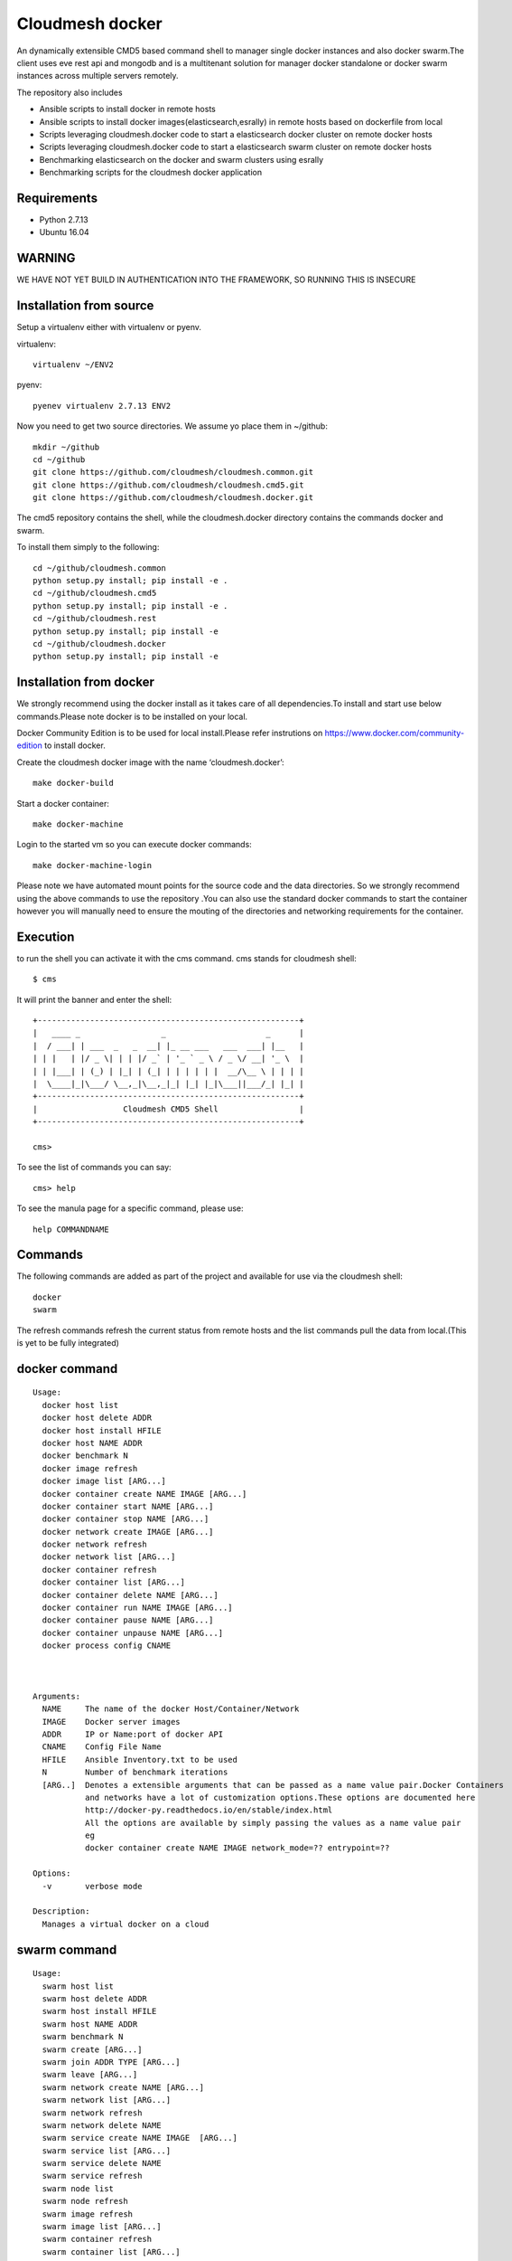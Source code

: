 Cloudmesh docker
==============

An dynamically extensible CMD5 based command shell to manager single docker
instances and also docker swarm.The client uses eve rest api and mongodb
and is a multitenant solution for manager docker standalone or docker swarm
instances across multiple servers remotely.

The repository also includes

- Ansible scripts to install docker in remote hosts
- Ansible scripts to install docker images(elasticsearch,esrally) in remote hosts based 
  on dockerfile from local
- Scripts leveraging cloudmesh.docker code to start a elasticsearch docker cluster on 
  remote docker hosts
- Scripts leveraging cloudmesh.docker code to start a elasticsearch swarm cluster on 
  remote docker hosts
- Benchmarking elasticsearch on the docker and swarm clusters using esrally 
- Benchmarking scripts for the cloudmesh docker application 

	
Requirements
------------

* Python 2.7.13
* Ubuntu 16.04

WARNING
-------

WE HAVE NOT YET BUILD IN AUTHENTICATION INTO THE FRAMEWORK, SO RUNNING THIS IS INSECURE

Installation from source
------------------------

Setup a virtualenv either with virtualenv or pyenv.

virtualenv::

    virtualenv ~/ENV2

pyenv::

    pyenev virtualenv 2.7.13 ENV2

Now you need to get two source directories. We assume yo place them in
~/github::

    mkdir ~/github
    cd ~/github
    git clone https://github.com/cloudmesh/cloudmesh.common.git
    git clone https://github.com/cloudmesh/cloudmesh.cmd5.git
    git clone https://github.com/cloudmesh/cloudmesh.docker.git

The cmd5 repository contains the shell, while the cloudmesh.docker directory
contains the commands docker and swarm.

To install them simply to the following::

    cd ~/github/cloudmesh.common
    python setup.py install; pip install -e .
    cd ~/github/cloudmesh.cmd5
    python setup.py install; pip install -e .
    cd ~/github/cloudmesh.rest
    python setup.py install; pip install -e
    cd ~/github/cloudmesh.docker
    python setup.py install; pip install -e

Installation from docker
------------------------

We strongly recommend using the docker install as it takes care of
all dependencies.To install and start
use below commands.Please note docker is to be installed
on your local.

Docker Community Edition is to be used for local install.Please refer
instrutions on https://www.docker.com/community-edition to install docker.

Create the cloudmesh docker image with the name ‘cloudmesh.docker’::

    make docker-build
	
Start a docker container::

    make docker-machine
	
Login to the started vm so you can execute docker commands::

    make docker-machine-login
	
Please note we have automated mount points for the source code and the data directories.
So we strongly recommend using the above commands to use the repository .You can also use
the standard docker commands to start the container however you will manually need to ensure 
the mouting of the directories and networking requirements for the container.
	
Execution
---------

to run the shell you can activate it with the cms command. cms stands
for cloudmesh shell::

    $ cms

It will print the banner and enter the shell::

    +-------------------------------------------------------+
    |   ____ _                 _                     _      |
    |  / ___| | ___  _   _  __| |_ __ ___   ___  ___| |__   |
    | | |   | |/ _ \| | | |/ _` | '_ ` _ \ / _ \/ __| '_ \  |
    | | |___| | (_) | |_| | (_| | | | | | |  __/\__ \ | | | |
    |  \____|_|\___/ \__,_|\__,_|_| |_| |_|\___||___/_| |_| |
    +-------------------------------------------------------+
    |                  Cloudmesh CMD5 Shell                 |
    +-------------------------------------------------------+

    cms>


To see the list of commands you can say::

    cms> help

To see the manula page for a specific command, please use::

    help COMMANDNAME

Commands
---------

The following commands are added as part of the project and available
for use via the cloudmesh shell::

    docker
    swarm
	
The refresh commands refresh the current status from remote hosts and the
list commands pull the data from local.(This is yet to be fully integrated)
    
docker command
--------------

::

          Usage:
            docker host list
            docker host delete ADDR
            docker host install HFILE
            docker host NAME ADDR
            docker benchmark N
            docker image refresh
            docker image list [ARG...]
            docker container create NAME IMAGE [ARG...]
            docker container start NAME [ARG...]
            docker container stop NAME [ARG...]
            docker network create IMAGE [ARG...]
            docker network refresh
            docker network list [ARG...]
            docker container refresh
            docker container list [ARG...]
            docker container delete NAME [ARG...]
            docker container run NAME IMAGE [ARG...]
            docker container pause NAME [ARG...]
            docker container unpause NAME [ARG...]
            docker process config CNAME


  
          Arguments:
            NAME     The name of the docker Host/Container/Network
            IMAGE    Docker server images
            ADDR     IP or Name:port of docker API
            CNAME    Config File Name
            HFILE    Ansible Inventory.txt to be used
            N        Number of benchmark iterations
            [ARG..]  Denotes a extensible arguments that can be passed as a name value pair.Docker Containers
                     and networks have a lot of customization options.These options are documented here
                     http://docker-py.readthedocs.io/en/stable/index.html
                     All the options are available by simply passing the values as a name value pair
                     eg
                     docker container create NAME IMAGE network_mode=?? entrypoint=??

          Options:
            -v       verbose mode

          Description:
            Manages a virtual docker on a cloud


swarm command
-------------

::

          Usage:
            swarm host list
            swarm host delete ADDR
            swarm host install HFILE
            swarm host NAME ADDR
            swarm benchmark N
            swarm create [ARG...]
            swarm join ADDR TYPE [ARG...]
            swarm leave [ARG...]
            swarm network create NAME [ARG...]
            swarm network list [ARG...]
            swarm network refresh
            swarm network delete NAME
            swarm service create NAME IMAGE  [ARG...]
            swarm service list [ARG...]
            swarm service delete NAME
            swarm service refresh
            swarm node list
            swarm node refresh
            swarm image refresh
            swarm image list [ARG...]
            swarm container refresh
            swarm container list [ARG...]


          Arguments:
            NAME     The name of the docker swarm
            IMAGE    Docker server images
            HFILE    Ansible Inventory.txt to be used
            N        Number of Benchmark iterations
            ADDR     Address of host ip:port(if port no given default port is assumed)
            TYPE     Whether the node is Manager or Worker
            URL      URL of docker API
            [ARG..]  Denotes a extensible arguments that can be passed as a name value pair.Swarm Services
                     and networks have a lot of customization options.These options are documented here
                     http://docker-py.readthedocs.io/en/stable/index.html
                     All the options are available by simply passing the values as a name value pair
                     eg
                     swarm service create NAME IMAGE hostname=?? networks=??
          Options:
             -v       verbose mode
   
          Description:
             Manages a virtual docker swarm on a cloud



CMD5 configuration
------------------

To configure access to docker on a machine please use the cloudmesh_cmd5.yaml file available
in teh config directory.This file is to be copied to ~/.cloudmesh directory

You will have to do the following modifications to match you machine::

    profile:
        firstname: TBD
        lastname: TBD
        email: TBD
        user: TBD


	system:
        data: ~/.cloudmesh/cloudmesh_inventory.yaml
        console_color: true
    logging:
        file: ~/.cloudmesh/cloudmesh.log
        level: DEBUG
    config:
        path: ~/app/cloudmesh.docker/config/
        base: /app/cloudmesh.docker/
	
Ansible Scripts
--------------	

The project includes multiple Ansible scripts available in the 
/config/ansible directory.The Ansible playbook YML files are 
available in the /config/ansible/YAML directory

::

	docker.yml -       Install Docker on remote hosts
	
	docker-hosts.yml - Make entry in /etc/hosts for every server
			   in your host file with the host name as defined in
			   the ansible inventory.txt so that we can refer to
			   the hosts via standard names across across servers 
			   without the need for using a Ip address

	docker-image-install.yml - Is a reference template for installing docker
				   on remote hosts.This Playbook will automatically
				   sync the /config/docker folder to the remote
				   and run the Dockerfile in them to build the images.
						   
Ansible Inventory
-----------------

A key requirement for using the repository is to build a host file.A template of the
host file is available in /config/ansible.Please set this up before using the ansible
scripts::

        [docker-cluster]
        docker1 ansible_ssh_user=?? ansible_ssh_host=??.??.??.?? internal_ip=??.??.??.??
        docker2 ansible_ssh_user=?? ansible_ssh_host=??.??.??.?? internal_ip=??.??.??.??
        [swarm-cluster]
        docker3 ansible_ssh_user=?? ansible_ssh_host=??.??.??.?? internal_ip=??.??.??.??
        docker4 ansible_ssh_user=?? ansible_ssh_host=??.??.??.?? internal_ip=??.??.??.??
        [Benchmark-Tool-Server]
        dockerconfig ansible_ssh_user=?? ansible_ssh_host=??.??.??.?? internal_ip=??.??.??.??
	
The docker-hosts ansible playbook uses the internal_ip field to setup the /etc/hosts
entry in all the servers listed here.

Also you would need to make entry for these hosts in the /etc/hosts of your local machine
to start using the test scripts in the repo.

We recommend that you maintain separate host files for each cloud against which you would
like to use the client.eg

::

	hosts.chameleon
	hosts.aws
	hosts.jetstream

We are currently looking at automating this process using cloudmesh client.However that is WIP.

Run Ansible Scripts
---------------------

Once the host file setup is done installation of the docker in all the remote hosts is trivial.
You can chose to use the cms command build to run the docker setup ansible scripts

::

	cms docker install hosts.chameleon
	cms swarm install hosts.jetstream

You can also run the playbooks manually at /config/ansible::

	ansible-playbook -i hosts.chameleon docker.yml
	ansible-playbook -i docker-hosts.yml


Docker Api
----------

The CMD5 docker and swarm commands can be used to work on docker 
installed on any server. The only requirement is to have docker api
exposed out in a certain port.

The repository includes a ansible script available in config/ansible
directory to install docker on remote hosts as configured in the Hosts 
file.

The YML configs are available in config/ansible/yaml directory.

The YML file docker.yml will install the latest docker
on all the remote hosts configured in you hosts file and also enable
your docker remote machines for remote acess .

If you have installed docker manually on the remote hosts please
ensure that the ExecStart
value is set in the /lib/systemd/system/docker.service as below::

    ExecStart=/usr/bin/docker daemon -H fd:// -H tcp://0.0.0.0:4243

Setting the above value and restarting the docker service will ensure 
docker api is exposed and accessible remotely.

Managing Mongo
^^^^^^^^^^^^^^

Next you need to start the mongo service with::

    cms admin mongo start

You can look at the status and information about the service with ::

    cms admin mongo info
    cms admin mongo status

If you need to stop the service you can use::

    cms admin mongo stop

Managing Eve
^^^^^^^^^^^^^

The settings.py file available as part of cloudmesh.docker/config/restjson needs to be copied to 
~/.cloudmesh/eve directory.The setting.py file has the schema details of the mongo db objects used 
by the client.

Now it is time to start the REST service. THis is done in a separate window with the following commands::

  cms admin rest start

This file is than used by the start action to start the eve service.
Please make sure that you execute this command in a separate window, as
for debugging purposses you will be able to monitor this way interactions
with this service


Steps to execute
----------------
Below are example usage of the command.The first step is always to
set the docker api url

::

	cms docker host docker1 docker1:4243
	Host docker1 is Added and is the default swarm host

::

	cms docker host docker2 docker2:4243
	Host docker2 is Added and is the default swarm host

::

	cms docker host list

	+---------+---------+------+-----------+
	| Ip      | Name    | Port | Swarmmode |
	+---------+---------+------+-----------+
	| docker1 | docker1 | 4243 |           |
	| docker2 | docker2 | 4243 |           |
	| docker4 | docker4 | 4243 |           |
	| docker3 | docker3 | 4243 |           |
	+---------+---------+------+-----------+

::

	cms docker image refresh

	+---------+------------------------------------------+------------------------------------------+----------+
	| Ip      | Id                                       | Repository                               | Size(GB) |
	+---------+------------------------------------------+------------------------------------------+----------+
	| docker1 | sha256:909af725a4032bf00f36b45b358c46d6a | elasticsearch:swarm                      | 0.2      |
	|         | 67f8b3201747c8992c920bc34d3148c          |                                          |          |
	| docker1 | sha256:ccec59a7dd849e99addc11a9bd11b15e9 | docker.elastic.co/elasticsearch/elastics | 0.19     |
	|         | addf2dff7741cf82b603d01d0ccdb54          | earch:5.3.0                              |          |
	| docker2 | sha256:f70df3612f57225cb85bc20442c42c744 | elasticsearch:swarm                      | 0.2      |
	|         | bf303e3cdcde08c0092c16a8d655748          |                                          |          |
	| docker2 | sha256:ccec59a7dd849e99addc11a9bd11b15e9 | docker.elastic.co/elasticsearch/elastics | 0.19     |
	|         | addf2dff7741cf82b603d01d0ccdb54          | earch:5.3.0                              |          |
	| docker4 | sha256:c66e748329975c1ca97ecc23b2b5fcc02 | elasticsearch:swarm                      | 0.2      |
	|         | f6781885053321add902e9267c42880          |                                          |          |
	| docker4 | sha256:ccec59a7dd849e99addc11a9bd11b15e9 | docker.elastic.co/elasticsearch/elastics | 0.19     |
	|         | addf2dff7741cf82b603d01d0ccdb54          | earch:5.3.0                              |          |
	| docker3 | sha256:ec53e8e805a81d93f3c8d812f3b179f08 | elasticsearch:swarm                      | 0.2      |
	|         | 9695fcfb7d8361ada89588c4da69c82          |                                          |          |
	| docker3 | sha256:ccec59a7dd849e99addc11a9bd11b15e9 | docker.elastic.co/elasticsearch/elastics | 0.19     |
	|         | addf2dff7741cf82b603d01d0ccdb54          | earch:5.3.0                              |          |
	+---------+------------------------------------------+------------------------------------------+----------+

::

	cms docker image list

	+---------+------------------------------------------+------------------------------------------+----------+
	| Ip      | Id                                       | Repository                               | Size(GB) |
	+---------+------------------------------------------+------------------------------------------+----------+
	| docker1 | sha256:909af725a4032bf00f36b45b358c46d6a | elasticsearch:swarm                      | 0.2      |
	|         | 67f8b3201747c8992c920bc34d3148c          |                                          |          |
	| docker1 | sha256:ccec59a7dd849e99addc11a9bd11b15e9 | docker.elastic.co/elasticsearch/elastics | 0.19     |
	|         | addf2dff7741cf82b603d01d0ccdb54          | earch:5.3.0                              |          |
	| docker3 | sha256:ec53e8e805a81d93f3c8d812f3b179f08 | elasticsearch:swarm                      | 0.2      |
	|         | 9695fcfb7d8361ada89588c4da69c82          |                                          |          |
	| docker3 | sha256:ccec59a7dd849e99addc11a9bd11b15e9 | docker.elastic.co/elasticsearch/elastics | 0.19     |
	|         | addf2dff7741cf82b603d01d0ccdb54          | earch:5.3.0                              |          |
	| docker2 | sha256:f70df3612f57225cb85bc20442c42c744 | elasticsearch:swarm                      | 0.2      |
	|         | bf303e3cdcde08c0092c16a8d655748          |                                          |          |
	| docker2 | sha256:ccec59a7dd849e99addc11a9bd11b15e9 | docker.elastic.co/elasticsearch/elastics | 0.19     |
	|         | addf2dff7741cf82b603d01d0ccdb54          | earch:5.3.0                              |          |
	| docker4 | sha256:c66e748329975c1ca97ecc23b2b5fcc02 | elasticsearch:swarm                      | 0.2      |
	|         | f6781885053321add902e9267c42880          |                                          |          |
	| docker4 | sha256:ccec59a7dd849e99addc11a9bd11b15e9 | docker.elastic.co/elasticsearch/elastics | 0.19     |
	|         | addf2dff7741cf82b603d01d0ccdb54          | earch:5.3.0                              |          |
	+---------+------------------------------------------+------------------------------------------+----------+

::

	cms docker container refresh

	+---------+------------------------------------------+-----------------+----------------------+--------+--------------------------------+
	| Ip      | Id                                       | Name            | Image                | Status | StartedAt                      |
	+---------+------------------------------------------+-----------------+----------------------+--------+--------------------------------+
	| docker1 | 31d3cfb389f14f3fbf3ff434584690590c70b37f | /elasticsearch1 | elasticsearch:docker | exited | 2017-04-22T16:47:31.585424378Z |
	|         | c5cd6416db389e49df4d643e                 |                 |                      |        |                                |
	| docker1 | 8a7e6543f9fa1052c05617cbdd4ac87824b402c0 | /elasticsearch2 | elasticsearch:docker | exited | 2017-04-22T16:47:39.25325675Z  |
	|         | 86cd0219b72178d9b75aec0b                 |                 |                      |        |                                |
	| docker2 | 42bd36cfb7a6b44bf423373f5cbbcb11d3a24313 | /elasticsearch4 | elasticsearch:docker | exited | 2017-04-22T16:48:06.191045149Z |
	|         | bcd85565f87f0dcffd9c4122                 |                 |                      |        |                                |
	| docker2 | cb06419167b6d403bd868fca0229637f4cc84fa1 | /elasticsearch3 | elasticsearch:docker | exited | 2017-04-22T16:48:13.076917845Z |
	|         | 6195a7650129038b7e85895b                 |                 |                      |        |                                |
	+---------+------------------------------------------+-----------------+----------------------+--------+--------------------------------+

::

	cms docker container list

	+---------+------------------------------------------+-----------------+----------------------+--------+--------------------------------+
	| Ip      | Id                                       | Name            | Image                | Status | StartedAt                      |
	+---------+------------------------------------------+-----------------+----------------------+--------+--------------------------------+
	| docker1 | 31d3cfb389f14f3fbf3ff434584690590c70b37f | /elasticsearch1 | elasticsearch:docker | exited | 2017-04-22T16:47:31.585424378Z |
	|         | c5cd6416db389e49df4d643e                 |                 |                      |        |                                |
	| docker1 | 8a7e6543f9fa1052c05617cbdd4ac87824b402c0 | /elasticsearch2 | elasticsearch:docker | exited | 2017-04-22T16:47:39.25325675Z  |
	|         | 86cd0219b72178d9b75aec0b                 |                 |                      |        |                                |
	| docker2 | 42bd36cfb7a6b44bf423373f5cbbcb11d3a24313 | /elasticsearch4 | elasticsearch:docker | exited | 2017-04-22T16:48:06.191045149Z |
	|         | bcd85565f87f0dcffd9c4122                 |                 |                      |        |                                |
	| docker2 | cb06419167b6d403bd868fca0229637f4cc84fa1 | /elasticsearch3 | elasticsearch:docker | exited | 2017-04-22T16:48:13.076917845Z |
	|         | 6195a7650129038b7e85895b                 |                 |                      |        |                                |
	+---------+------------------------------------------+-----------------+----------------------+--------+--------------------------------+

::

	cms docker container create test1 elasticsearch:docker
	Container test1 is Created

::

	cms docker container start test1
	Container test1 status changed to start

::

	cms docker container list

	+---------+------------------------------------------+-----------------+----------------------+---------+--------------------------------+
	| Ip      | Id                                       | Name            | Image                | Status  | StartedAt                      |
	+---------+------------------------------------------+-----------------+----------------------+---------+--------------------------------+
	| docker1 | 31d3cfb389f14f3fbf3ff434584690590c70b37f | /elasticsearch1 | elasticsearch:docker | exited  | 2017-04-22T16:47:31.585424378Z |
	|         | c5cd6416db389e49df4d643e                 |                 |                      |         |                                |
	| docker1 | 8a7e6543f9fa1052c05617cbdd4ac87824b402c0 | /elasticsearch2 | elasticsearch:docker | exited  | 2017-04-22T16:47:39.25325675Z  |
	|         | 86cd0219b72178d9b75aec0b                 |                 |                      |         |                                |
	| docker2 | 42bd36cfb7a6b44bf423373f5cbbcb11d3a24313 | /elasticsearch4 | elasticsearch:docker | exited  | 2017-04-22T16:48:06.191045149Z |
	|         | bcd85565f87f0dcffd9c4122                 |                 |                      |         |                                |
	| docker2 | cb06419167b6d403bd868fca0229637f4cc84fa1 | /elasticsearch3 | elasticsearch:docker | exited  | 2017-04-22T16:48:13.076917845Z |
	|         | 6195a7650129038b7e85895b                 |                 |                      |         |                                |
	| docker2 | ad271e34bfb32422b1bc134250daec2941461910 | /test1          | elasticsearch:docker | running | 2017-04-24T11:42:04.659965801Z |
	|         | 933ed3537a4705a26f93a67d                 |                 |                      |         |                                |
	+---------+------------------------------------------+-----------------+----------------------+---------+--------------------------------+

::

	cms docker container stop test1
	Container test1 status changed to stop

::

	cms docker container delete test1
	Container test1 is deleted

::

	cms docker container list

	+---------+------------------------------------------+-----------------+----------------------+--------+--------------------------------+
	| Ip      | Id                                       | Name            | Image                | Status | StartedAt                      |
	+---------+------------------------------------------+-----------------+----------------------+--------+--------------------------------+
	| docker1 | 31d3cfb389f14f3fbf3ff434584690590c70b37f | /elasticsearch1 | elasticsearch:docker | exited | 2017-04-22T16:47:31.585424378Z |
	|         | c5cd6416db389e49df4d643e                 |                 |                      |        |                                |
	| docker1 | 8a7e6543f9fa1052c05617cbdd4ac87824b402c0 | /elasticsearch2 | elasticsearch:docker | exited | 2017-04-22T16:47:39.25325675Z  |
	|         | 86cd0219b72178d9b75aec0b                 |                 |                      |        |                                |
	| docker2 | 42bd36cfb7a6b44bf423373f5cbbcb11d3a24313 | /elasticsearch4 | elasticsearch:docker | exited | 2017-04-22T16:48:06.191045149Z |
	|         | bcd85565f87f0dcffd9c4122                 |                 |                      |        |                                |
	| docker2 | cb06419167b6d403bd868fca0229637f4cc84fa1 | /elasticsearch3 | elasticsearch:docker | exited | 2017-04-22T16:48:13.076917845Z |
	|         | 6195a7650129038b7e85895b                 |                 |                      |        |                                |
	+---------+------------------------------------------+-----------------+----------------------+--------+--------------------------------+

::

	cms docker network refresh

	+---------+------------------------------------------+-----------------+------------+
	| Ip      | Id                                       | Name            | Containers |
	+---------+------------------------------------------+-----------------+------------+
	| docker1 | feb6b33ba133ccb1f72e881e9ac46974f1ea117d | none            | {}         |
	|         | b0b4db39fb087644d55c6342                 |                 |            |
	| docker1 | 4a3311f9f6acf4401461e2e2dc3ddb39c9143bed | host            | {}         |
	|         | 611b20d907b3d899b595e597                 |                 |            |
	| docker1 | 87209b9615716884e2ed8490b59ea805780598a8 | bridge          | {}         |
	|         | 5a18bee6c27ba03aad58f14a                 |                 |            |
	| docker2 | 57bcbb05a76f042e4c07b265d6b4cb2126abdcb6 | host            | {}         |
	|         | 0a07e0e2e173dfacb3d09769                 |                 |            |
	| docker2 | 9f44589db4def03fe5c11e0f560b357909d46528 | bridge          | {}         |
	|         | f02b8ce4161acf58f57202c4                 |                 |            |
	| docker2 | bc39e454661b05050da6b933ee2ec52fbf466caa | none            | {}         |
	|         | 565de287de1941760babbec0                 |                 |            |
	| docker2 | da862dc075bd3458063579675ed2007c65425261 | docker_gwbridge | {}         |
	|         | dd937f49c3231699b86057a3                 |                 |            |
	| docker4 | 92c7eed3ae09c5bf04ee2edcbcd9d8f40c3e52ec | bridge          | {}         |
	|         | d8efd268f7ade74fe2436b74                 |                 |            |
	| docker4 | 3c90bf98d4d991a17db762e07e5f4c3ab9df06f2 | none            | {}         |
	|         | 6f09679144e45236b995a6d3                 |                 |            |
	| docker4 | a134cbac21ea9c7e43d28314266f1aec4c8fcedd | docker_gwbridge | {}         |
	|         | 3ae60ba3041f0d7cc8ff7bbc                 |                 |            |
	| docker4 | c87d97dde5870d21e4f57052d4bd51d7e670d671 | host            | {}         |
	|         | 99a71552f5e5c9514e965e18                 |                 |            |
	| docker3 | 0db9de4744c642ea406aa3b22d2d185b46716e53 | docker_gwbridge | {}         |
	|         | 0c6e5dedbb90be1e4b59236e                 |                 |            |
	| docker3 | 861862abf66bec01af7d4149c91c28d979e1dda7 | host            | {}         |
	|         | 31266eb30bc5c76a7aae551f                 |                 |            |
	| docker3 | 109ed16096d208442f4697b1c25559e99565fd27 | bridge          | {}         |
	|         | 17bd3e5b2285de7513066d62                 |                 |            |
	| docker3 | ceee39512a4de82efdaefb6e6f24d3fc9f73c19e | none            | {}         |
	|         | 88be3886cb2c74f0d9b30e71                 |                 |            |
	+---------+------------------------------------------+-----------------+------------+

::

	cms docker network list

	+---------+------------------------------------------+-----------------+------------+
	| Ip      | Id                                       | Name            | Containers |
	+---------+------------------------------------------+-----------------+------------+
	| docker1 | 4a3311f9f6acf4401461e2e2dc3ddb39c9143bed | host            | {}         |
	|         | 611b20d907b3d899b595e597                 |                 |            |
	| docker3 | 861862abf66bec01af7d4149c91c28d979e1dda7 | host            | {}         |
	|         | 31266eb30bc5c76a7aae551f                 |                 |            |
	| docker3 | ceee39512a4de82efdaefb6e6f24d3fc9f73c19e | none            | {}         |
	|         | 88be3886cb2c74f0d9b30e71                 |                 |            |
	| docker1 | feb6b33ba133ccb1f72e881e9ac46974f1ea117d | none            | {}         |
	|         | b0b4db39fb087644d55c6342                 |                 |            |
	| docker1 | 87209b9615716884e2ed8490b59ea805780598a8 | bridge          | {}         |
	|         | 5a18bee6c27ba03aad58f14a                 |                 |            |
	| docker2 | 57bcbb05a76f042e4c07b265d6b4cb2126abdcb6 | host            | {}         |
	|         | 0a07e0e2e173dfacb3d09769                 |                 |            |
	| docker2 | 9f44589db4def03fe5c11e0f560b357909d46528 | bridge          | {}         |
	|         | f02b8ce4161acf58f57202c4                 |                 |            |
	| docker2 | bc39e454661b05050da6b933ee2ec52fbf466caa | none            | {}         |
	|         | 565de287de1941760babbec0                 |                 |            |
	| docker2 | da862dc075bd3458063579675ed2007c65425261 | docker_gwbridge | {}         |
	|         | dd937f49c3231699b86057a3                 |                 |            |
	| docker4 | 92c7eed3ae09c5bf04ee2edcbcd9d8f40c3e52ec | bridge          | {}         |
	|         | d8efd268f7ade74fe2436b74                 |                 |            |
	| docker4 | 3c90bf98d4d991a17db762e07e5f4c3ab9df06f2 | none            | {}         |
	|         | 6f09679144e45236b995a6d3                 |                 |            |
	| docker4 | a134cbac21ea9c7e43d28314266f1aec4c8fcedd | docker_gwbridge | {}         |
	|         | 3ae60ba3041f0d7cc8ff7bbc                 |                 |            |
	| docker4 | c87d97dde5870d21e4f57052d4bd51d7e670d671 | host            | {}         |
	|         | 99a71552f5e5c9514e965e18                 |                 |            |
	| docker3 | 0db9de4744c642ea406aa3b22d2d185b46716e53 | docker_gwbridge | {}         |
	|         | 0c6e5dedbb90be1e4b59236e                 |                 |            |
	| docker3 | 109ed16096d208442f4697b1c25559e99565fd27 | bridge          | {}         |
	|         | 17bd3e5b2285de7513066d62                 |                 |            |
	+---------+------------------------------------------+-----------------+------------+


Unit Tests
----------

We are providing a simple set of tests that verify the integration of docker
into cloudmesh. They can either be run with `nosetests` .

Use::

  nosetests -v --nocapture tests/test_docker.py
  nosetests -v --nocapture tests/test_swarm.py

to check them out and see if the tests succeed.

Benchmarking
------------

We are providing a set of benchmark scripts that will help you to easily benchmark
the application. They can either be run with cms command .

Use::

  cms docker benchmark N
  cms swarm  benchmark N

N denotes the number of iterations the benchmark is to be done.The results will shown
on the on the command prompt as well as a detailed csv will be generated to 
/benchmark directory with the timestamp of each run.

Use case scripts
----------------

We are providing a set of sample scripts to demonstrate the possible usecases of the
cloudmesh client.The scripts are available at /scripts directory.The scripts can be 
run using the below command.

::

	python run_script.py FILENAME [HOSTFILE]

A sample script to setup elastic search cluster on docker

::

	Command Name#Command
	ansible-docker-image#ansible-playbook --inventory-file=../config/ansible/$hosts ../config/ansible/yaml/docker-image-install.yml
	Host-Create1#cms docker host docker1 docker1:4243
	Container-Create1#cms docker container create elasticsearch1 elasticsearch:docker network_mode=host environment=["http.host=0.0.0.0","transport.host=0.0.0.0","discovery.zen.ping.unicast.hosts=docker1,docker2"]
	Container-Create2#cms docker container create elasticsearch2 elasticsearch:docker network_mode=host environment=["http.host=0.0.0.0","transport.host=0.0.0.0","discovery.zen.ping.unicast.hosts=docker1,docker2"]
	Container-Start1#cms docker container start elasticsearch1
	Sleep1#sleep 10
	Container-Start2#cms docker container start elasticsearch2
	Sleep2#sleep 10
	Container-List1#cms docker container list
	Container-Refresh1#cms docker container refresh
	Host-Creat2#cms docker host docker2 docker2:4243
	Container-Create3#cms docker container create elasticsearch3 elasticsearch:docker network_mode=host environment=["http.host=0.0.0.0","transport.host=0.0.0.0","discovery.zen.ping.unicast.hosts=docker1,docker2"]
	Container-Create4#cms docker container create elasticsearch4 elasticsearch:docker network_mode=host environment=["http.host=0.0.0.0","transport.host=0.0.0.0","discovery.zen.ping.unicast.hosts=docker1,docker2"]
	Container-Start3#cms docker container start elasticsearch3
	Sleep3#sleep 10
	Container-Start4#cms docker container start elasticsearch4
	Sleep5#sleep 10
	Container-List2#cms docker container list
	Container-Refresh2#cms docker container refresh

A sample script to setup elastic search cluster on swarm

::

	Command Name#Command
	ansible-docker-image#ansible-playbook --inventory-file=../config/ansible/$host ../config/ansible/yaml/docker-image-install.yml
	Host-Create1#cms swarm host docker3 docker3:4243
	Host-Create2#cms swarm host docker4 docker4:4243
	Swarm-Create#cms swarm create
	Host-Create3#cms swarm host docker3 docker3:4243
	Swarm-Join#cms swarm join docker4 Worker
	Host-Create4#cms swarm host docker4 docker4:4243
	Network-Create1#cms swarm network create elastic_cluster driver="overlay"
	Sleep1#sleep 10
	Service-Create1#cms swarm service create elasticsearch elasticsearch:swarm ServiceMode.mode="replicated" ServiceMode.replicas=4 EndpointSpec.ports=["9200:9200"] networks=["elastic_cluster"] env=["SERVICE_NAME=elasticsearch"]
	Sleep1#sleep 15
	Container-Refresh1#cms swarm container refresh




